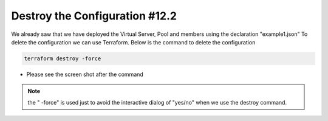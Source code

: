 Destroy the Configuration #12.2
=================================
We already saw that we have deployed the Virtual Server, Pool and members using the declaration "example1.json"
To delete the configuration we can use Terraform. Below is the command to delete the configuration

.. code-block:: shell

  terraform destroy -force

- Please see the screen shot after the command


.. image:: ./images/destroy.png


.. Note:: the " -force" is used just to avoid the interactive dialog of "yes/no" when we use the destroy command. 
